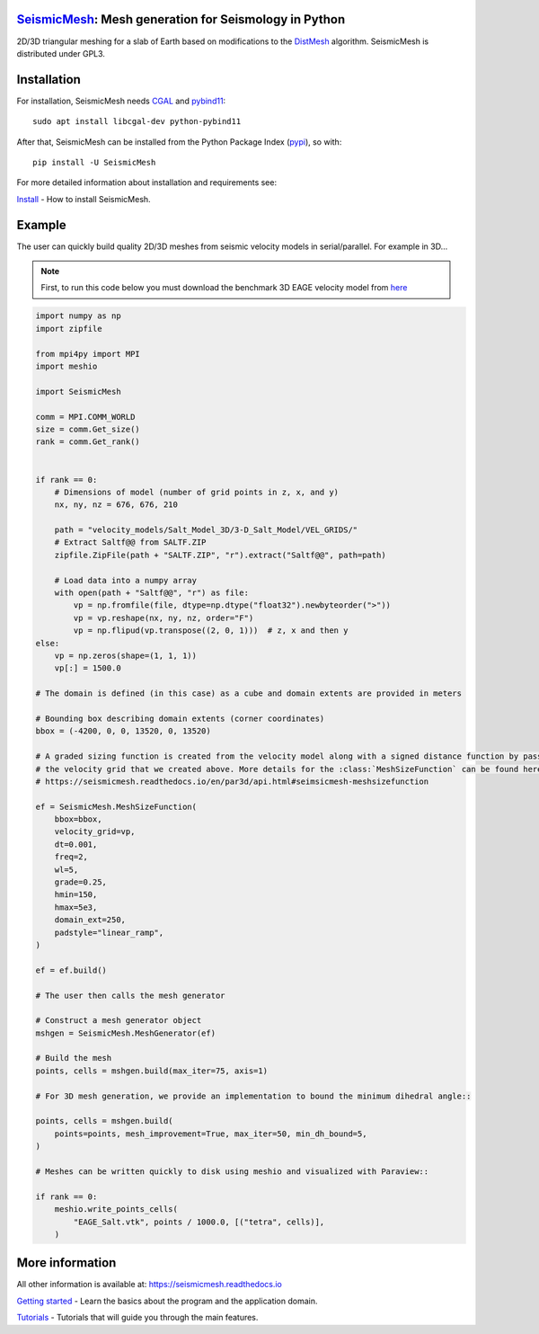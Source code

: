.. image:: https://circleci.com/gh/krober10nd/SeismicMesh/tree/par3d.svg?style=shield
        :target: https://circleci.com/gh/krober10nd/SeismicMesh/tree/par3d 

.. image:: https://codecov.io/gh/krober10nd/SeismicMesh/branch/par3d/graph/badge.svg
  	:target: https://codecov.io/gh/krober10nd/SeismicMesh
    
.. image:: https://img.shields.io/badge/code%20style-black-000000.svg
        :target: https://github.com/ambv/black

.. image:: http://www.repostatus.org/badges/latest/active.svg
	:target: http://www.repostatus.org/#active

.. image:: https://readthedocs.org/projects/seismicmesh/badge/?version=par3d
        :target: https://seismicmesh.readthedocs.io/en/par3d/?badge=par3d
	
.. image:: https://img.shields.io/badge/License-GPLv3-blue.svg
	:target: https://www.gnu.org/licenses/gpl-3.0
	
.. image:: https://zenodo.org/badge/216707188.svg
   :target: https://zenodo.org/badge/latestdoi/216707188

.. image:: https://img.shields.io/pypi/pyversions/SeismicMesh.svg?style=flat-square 
   :target: https://pypi.org/pypi/SeismicMesh

.. image:: https://img.shields.io/pypi/v/SeismicMesh.svg?style=flat-square 
   :target: https://pypi.org/project/SeismicMesh

.. image:: https://img.shields.io/pypi/dm/SeismicMesh.svg?style=flat-square
   :target: https://pypistats.org/packages/seismicmesh



SeismicMesh_: Mesh generation for Seismology in Python
=========================================================
2D/3D triangular meshing for a slab of Earth based on modifications to the DistMesh_ algorithm. SeismicMesh is distributed under GPL3.

.. _SeismicMesh: https://github.com/krober10nd/SeismicMesh
.. _DistMesh: http://persson.berkeley.edu/distmesh/
.. _`GNU-GPL`: http://www.gnu.org/copyleft/gpl.html


Installation
=====================

For installation, SeismicMesh needs `CGAL <https://www.cgal.org/>`_ and `pybind11 <https://github.com/pybind/pybind11>`_:: 

    sudo apt install libcgal-dev python-pybind11

After that, SeismicMesh can be installed from the Python Package
Index (`pypi <https://pypi.org/project/SeismicMesh/>`_), so with::

    pip install -U SeismicMesh

For more detailed information about installation and requirements see: 

`Install <https://seismicmesh.readthedocs.io/en/par3d/install.html>`_
- How to install SeismicMesh. 


Example 
===========

The user can quickly build quality 2D/3D meshes from seismic velocity models in serial/parallel. For example in 3D...

.. note ::
    First, to run this code below you must download the benchmark 3D EAGE velocity model from `here <https://s3.amazonaws.com/open.source.geoscience/open_data/seg_eage_models_cd/Salt_Model_3D.tar.gz>`_


.. image:: https://user-images.githubusercontent.com/18619644/91480727-c6125b00-e879-11ea-8650-6276453577f4.jpg

.. code-block:: python

    import numpy as np
    import zipfile
    
    from mpi4py import MPI
    import meshio

    import SeismicMesh
    
    comm = MPI.COMM_WORLD
    size = comm.Get_size()
    rank = comm.Get_rank()


    if rank == 0: 
        # Dimensions of model (number of grid points in z, x, and y)
        nx, ny, nz = 676, 676, 210

        path = "velocity_models/Salt_Model_3D/3-D_Salt_Model/VEL_GRIDS/"
        # Extract Saltf@@ from SALTF.ZIP
        zipfile.ZipFile(path + "SALTF.ZIP", "r").extract("Saltf@@", path=path)

        # Load data into a numpy array
        with open(path + "Saltf@@", "r") as file:
            vp = np.fromfile(file, dtype=np.dtype("float32").newbyteorder(">"))
            vp = vp.reshape(nx, ny, nz, order="F")
            vp = np.flipud(vp.transpose((2, 0, 1)))  # z, x and then y
    else: 
        vp = np.zeros(shape=(1, 1, 1))
        vp[:] = 1500.0

    # The domain is defined (in this case) as a cube and domain extents are provided in meters

    # Bounding box describing domain extents (corner coordinates)
    bbox = (-4200, 0, 0, 13520, 0, 13520)

    # A graded sizing function is created from the velocity model along with a signed distance function by passing
    # the velocity grid that we created above. More details for the :class:`MeshSizeFunction` can be found here
    # https://seismicmesh.readthedocs.io/en/par3d/api.html#seimsicmesh-meshsizefunction

    ef = SeismicMesh.MeshSizeFunction(
        bbox=bbox,
        velocity_grid=vp,
        dt=0.001,
        freq=2,
        wl=5,
        grade=0.25,
        hmin=150,
        hmax=5e3,
        domain_ext=250,
        padstyle="linear_ramp",
    )

    ef = ef.build()

    # The user then calls the mesh generator

    # Construct a mesh generator object
    mshgen = SeismicMesh.MeshGenerator(ef)

    # Build the mesh
    points, cells = mshgen.build(max_iter=75, axis=1)

    # For 3D mesh generation, we provide an implementation to bound the minimum dihedral angle::

    points, cells = mshgen.build(
        points=points, mesh_improvement=True, max_iter=50, min_dh_bound=5,
    )

    # Meshes can be written quickly to disk using meshio and visualized with Paraview::

    if rank == 0:
        meshio.write_points_cells(
            "EAGE_Salt.vtk", points / 1000.0, [("tetra", cells)],
        )

 
More information
==================

All other information is available at: https://seismicmesh.readthedocs.io

`Getting started <https://seismicmesh.readthedocs.io/en/par3d/overview.html>`_
- Learn the basics about the program and the application domain. 

`Tutorials <https://seismicmesh.readthedocs.io/en/par3d/tutorial.html>`_
- Tutorials that will guide you through the main features.



